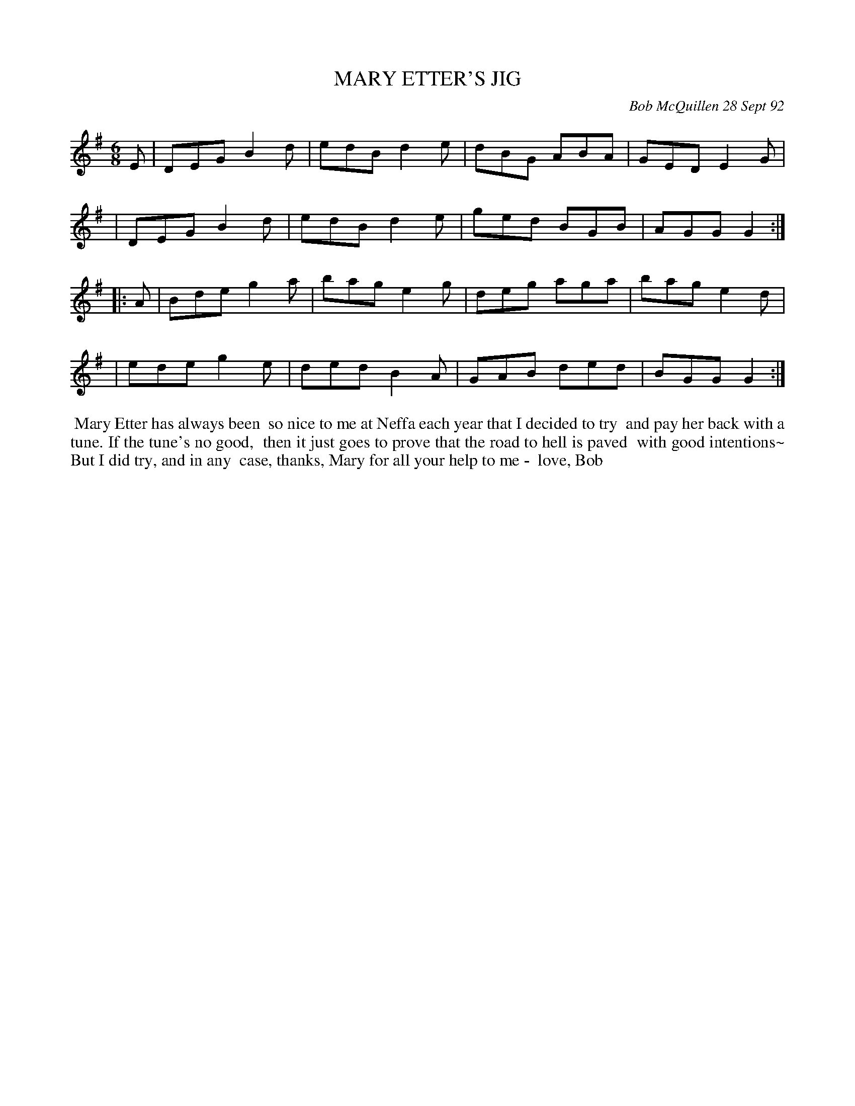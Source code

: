 X: 09076
T: MARY ETTER'S JIG
C: Bob McQuillen 28 Sept 92
B: Bob's Note Book 9 #76
%R: jig
Z: 2018 John Chambers <jc:trillian.mit.edu>
M: 6/8
L: 1/8
K: G
E \
| DEG B2d | edB d2e | dBG ABA | GED E2G |
| DEG B2d | edB d2e | ged BGB | AGG G2 :|
|: A \
| Bde g2a | bag e2g | deg aga | bag e2d |
| ede g2e | ded B2A | GAB ded | BGG G2 :|
%%begintext align
%% Mary Etter has always been
%% so nice to me at Neffa each year that I decided to try
%% and pay her back with a tune. If the tune's no good,
%% then it just goes to prove that the road to hell is paved
%% with good intentions~ But I did try, and in any
%% case, thanks, Mary for all your help to me -
%% love, Bob
%%endtext
